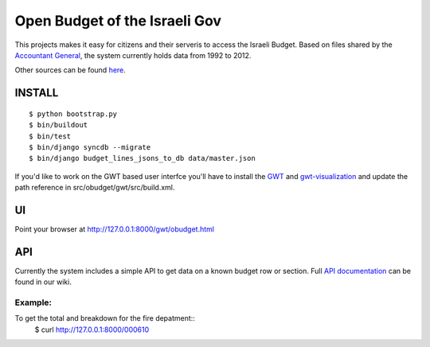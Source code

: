 ==============================
Open Budget of the Israeli Gov
==============================

This projects makes it easy for citizens and their serveris to access the Israeli Budget. Based on files shared by the `Accountant General`_, the system currently holds data from 1992 to 2012. 

.. _`Accountant General`: http://www.ag.mof.gov.il/AccountantGeneral/Templates/BudgetExecution/PublicationFiles.aspx?NRMODE=Published&NRNODEGUID=%7b67B554DC-C476-4966-82A4-836E1201DF2B%7d&NRORIGINALURL=%2fAccountantGeneral%2fBudgetExecution%2fBudgetExecutionTopNav%2fBEHistoryData%2f&NRCACHEHINT=Guest

Other sources can be found `here`_.

.. _`here`: https://track.nsa.co.il/projects/obudget/wiki/%D7%9E%D7%A7%D7%95%D7%A8%D7%95%D7%AA

INSTALL
-------

::

	$ python bootstrap.py
	$ bin/buildout
	$ bin/test
	$ bin/django syncdb --migrate
	$ bin/django budget_lines_jsons_to_db data/master.json

If you'd like to work on the GWT based user interfce you'll have to install the GWT_ and `gwt-visualization`_ and update the path reference in src/obudget/gwt/src/build.xml.

.. _GWT: http://code.google.com/webtoolkit/download.html
.. _`gwt-visualization`: http://code.google.com/p/gwt-google-apis/downloads/list
.. _`gwt-search`: http://code.google.com/p/gwt-google-apis/downloads/list


UI
--

Point your browser at http://127.0.0.1:8000/gwt/obudget.html

API
---

Currently the system includes a simple API to get data on a known budget row or section. Full `API documentation`_ can be found in our wiki.

.. _`api documentation`: https://track.nsa.co.il/projects/obudget/wiki/%D7%9E%D7%9E%D7%A9%D7%A7_%D7%9E%D7%99%D7%93%D7%A2


Example:
~~~~~~~~

To get the total and breakdown for the fire depatment::
	$ curl http://127.0.0.1:8000/000610

